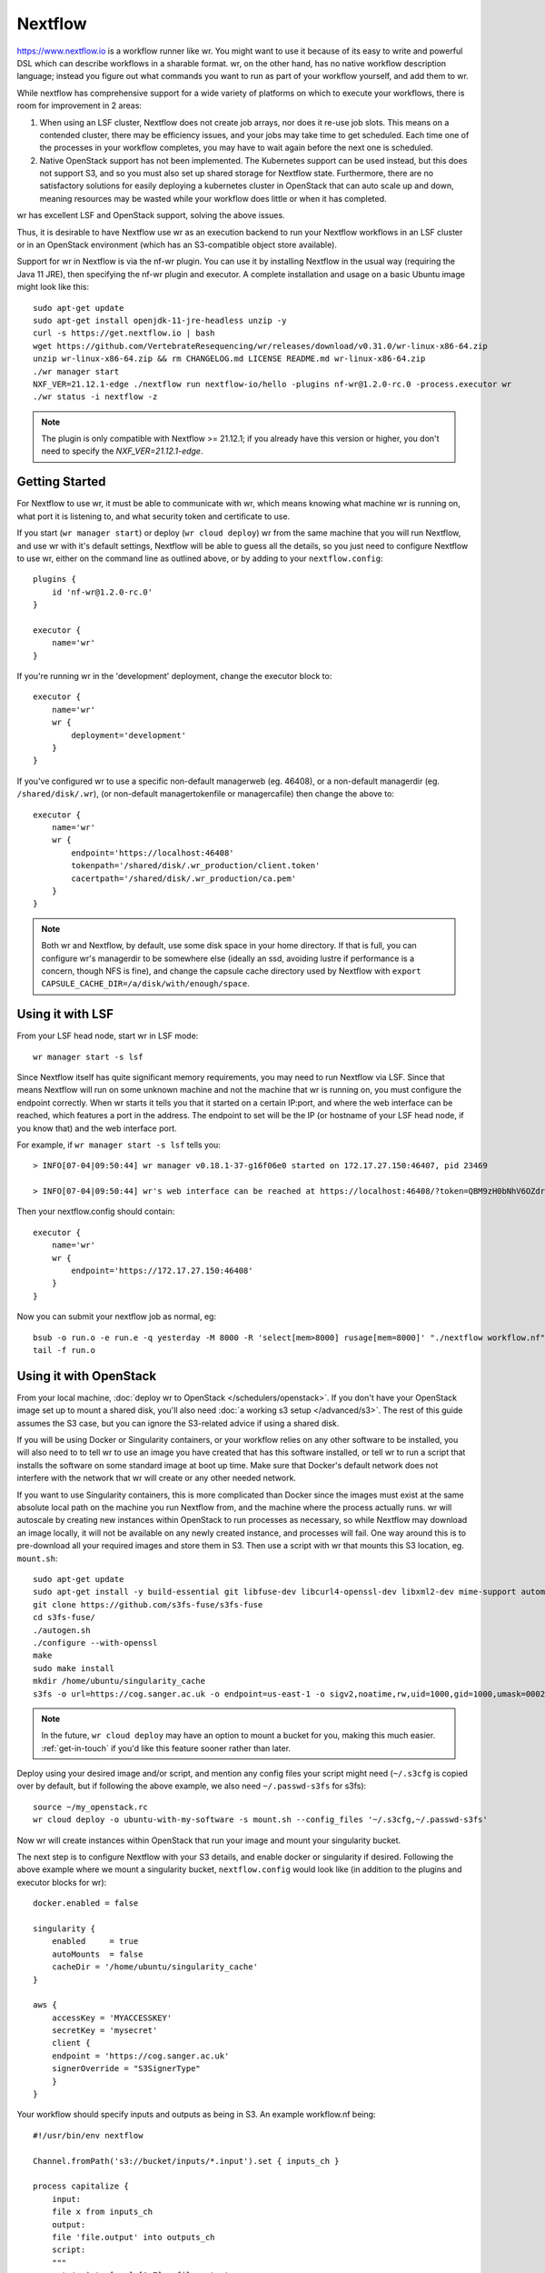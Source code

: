 Nextflow
========

https://www.nextflow.io is a workflow runner like wr. You might want to use it
because of its easy to write and powerful DSL which can describe workflows in a
sharable format. wr, on the other hand, has no native workflow description
language; instead you figure out what commands you want to run as part of your
workflow yourself, and add them to wr.

While nextflow has comprehensive support for a wide variety of platforms on
which to execute your workflows, there is room for improvement in 2 areas:

1. When using an LSF cluster, Nextflow does not create job arrays, nor does it
   re-use job slots. This means on a contended cluster, there may be efficiency
   issues, and your jobs may take time to get scheduled. Each time one of the
   processes in your workflow completes, you may have to wait again before the
   next one is scheduled.
2. Native OpenStack support has not been implemented. The Kubernetes support can
   be used instead, but this does not support S3, and so you must also set up
   shared storage for Nextflow state. Furthermore, there are no satisfactory
   solutions for easily deploying a kubernetes cluster in OpenStack that can
   auto scale up and down, meaning resources may be wasted while your workflow
   does little or when it has completed.

wr has excellent LSF and OpenStack support, solving the above issues.

Thus, it is desirable to have Nextflow use wr as an execution backend to run
your Nextflow workflows in an LSF cluster or in an OpenStack environment (which
has an S3-compatible object store available).

Support for wr in Nextflow is via the nf-wr plugin. You can use it by installing
Nextflow in the usual way (requiring the Java 11 JRE), then specifying the nf-wr
plugin and executor. A complete installation and usage on a basic Ubuntu image
might look like this::

    sudo apt-get update
    sudo apt-get install openjdk-11-jre-headless unzip -y
    curl -s https://get.nextflow.io | bash
    wget https://github.com/VertebrateResequencing/wr/releases/download/v0.31.0/wr-linux-x86-64.zip
    unzip wr-linux-x86-64.zip && rm CHANGELOG.md LICENSE README.md wr-linux-x86-64.zip
    ./wr manager start
    NXF_VER=21.12.1-edge ./nextflow run nextflow-io/hello -plugins nf-wr@1.2.0-rc.0 -process.executor wr
    ./wr status -i nextflow -z

.. note::
    The plugin is only compatible with Nextflow >= 21.12.1; if you already have
    this version or higher, you don't need to specify the
    `NXF_VER=21.12.1-edge`.

Getting Started
---------------

For Nextflow to use wr, it must be able to communicate with wr, which means
knowing what machine wr is running on, what port it is listening to, and what
security token and certificate to use.

If you start (``wr manager start``) or deploy (``wr cloud deploy``) wr from the
same machine that you will run Nextflow, and use wr with it's default settings,
Nextflow will be able to guess all the details, so you just need to configure
Nextflow to use wr, either on the command line as outlined above, or by adding
to your ``nextflow.config``::

    plugins {
        id 'nf-wr@1.2.0-rc.0'
    }

    executor {
        name='wr'
    }

If you're running wr in the 'development' deployment, change the executor block
to::

    executor {
        name='wr'
        wr {
            deployment='development'
        }
    }

If you've configured wr to use a specific non-default managerweb (eg. 46408), or
a non-default managerdir (eg. ``/shared/disk/.wr``), (or non-default
managertokenfile or managercafile) then change the above to::

    executor {
        name='wr'
        wr {
            endpoint='https://localhost:46408'
            tokenpath='/shared/disk/.wr_production/client.token'
            cacertpath='/shared/disk/.wr_production/ca.pem'
        }
    }

.. note::
    Both wr and Nextflow, by default, use some disk space in your home
    directory. If that is full, you can configure wr's managerdir to be
    somewhere else (ideally an ssd, avoiding lustre if performance is a concern,
    though NFS is fine), and change the capsule cache directory used by Nextflow
    with ``export CAPSULE_CACHE_DIR=/a/disk/with/enough/space``.

Using it with LSF
-----------------

From your LSF head node, start wr in LSF mode::

    wr manager start -s lsf

Since Nextflow itself has quite significant memory requirements, you may need to
run Nextflow via LSF. Since that means Nextflow will run on some unknown machine
and not the machine that wr is running on, you must configure the endpoint
correctly. When wr starts it tells you that it started on a certain IP:port, and
where the web interface can be reached, which features a port in the address.
The endpoint to set will be the IP (or hostname of your LSF head node, if you
know that) and the web interface port.

For example, if ``wr manager start -s lsf`` tells you::

    > INFO[07-04|09:50:44] wr manager v0.18.1-37-g16f06e0 started on 172.17.27.150:46407, pid 23469

    > INFO[07-04|09:50:44] wr's web interface can be reached at https://localhost:46408/?token=QBM9zH0bNhV6OZdreKi1BI5DTq72kdWN0Vgaw3bvzF0

Then your nextflow.config should contain::

    executor {
        name='wr'
        wr {
            endpoint='https://172.17.27.150:46408'
        }
    }

Now you can submit your nextflow job as normal, eg::

    bsub -o run.o -e run.e -q yesterday -M 8000 -R 'select[mem>8000] rusage[mem=8000]' "./nextflow workflow.nf"
    tail -f run.o

Using it with OpenStack
-----------------------

From your local machine, :doc:`deploy wr to OpenStack </schedulers/openstack>`.
If you don't have your OpenStack image set up to mount a shared disk, you'll
also need :doc:`a working s3 setup </advanced/s3>`. The rest of this guide
assumes the S3 case, but you can ignore the S3-related advice if using a shared
disk.

If you will be using Docker or Singularity containers, or your workflow relies
on any other software to be installed, you will also need to to tell wr to use
an image you have created that has this software installed, or tell wr to run a
script that installs the software on some standard image at boot up time. Make
sure that Docker's default network does not interfere with the network that wr
will create or any other needed network.

If you want to use Singularity containers, this is more complicated than Docker
since the images must exist at the same absolute local path on the machine you
run Nextflow from, and the machine where the process actually runs. wr will
autoscale by creating new instances within OpenStack to run processes as
necessary, so while Nextflow may download an image locally, it will not be
available on any newly created instance, and processes will fail. One way around
this is to pre-download all your required images and store them in S3. Then use
a script with wr that mounts this S3 location, eg. ``mount.sh``::

    sudo apt-get update
    sudo apt-get install -y build-essential git libfuse-dev libcurl4-openssl-dev libxml2-dev mime-support automake libtool pkg-config libssl-dev git
    git clone https://github.com/s3fs-fuse/s3fs-fuse
    cd s3fs-fuse/
    ./autogen.sh
    ./configure --with-openssl
    make
    sudo make install
    mkdir /home/ubuntu/singularity_cache
    s3fs -o url=https://cog.sanger.ac.uk -o endpoint=us-east-1 -o sigv2,noatime,rw,uid=1000,gid=1000,umask=0002,allow_other mysingularitybucket /home/ubuntu/singularity_cache

.. note::
    In the future, ``wr cloud deploy`` may have an option to mount a bucket for
    you, making this much easier. :ref:`get-in-touch` if you'd like this feature
    sooner rather than later.

Deploy using your desired image and/or script, and mention any config files your
script might need (``~/.s3cfg`` is copied over by default, but if following the
above example, we also need ``~/.passwd-s3fs`` for s3fs)::

    source ~/my_openstack.rc
    wr cloud deploy -o ubuntu-with-my-software -s mount.sh --config_files '~/.s3cfg,~/.passwd-s3fs'

Now wr will create instances within OpenStack that run your image and mount your
singularity bucket.

The next step is to configure Nextflow with your S3 details, and enable docker
or singularity if desired. Following the above example where we mount a
singularity bucket, ``nextflow.config`` would look like (in addition to the
plugins and executor blocks for wr)::

    docker.enabled = false

    singularity {
        enabled     = true
        autoMounts  = false
        cacheDir = '/home/ubuntu/singularity_cache'
    }

    aws {
        accessKey = 'MYACCESSKEY'
        secretKey = 'mysecret'
        client {
        endpoint = 'https://cog.sanger.ac.uk'
        signerOverride = "S3SignerType"
        }
    }

Your workflow should specify inputs and outputs as being in S3. An example
workflow.nf being::

    #!/usr/bin/env nextflow

    Channel.fromPath('s3://bucket/inputs/*.input').set { inputs_ch }

    process capitalize {
        input:
        file x from inputs_ch
        output:
        file 'file.output' into outputs_ch
        script:
        """
        cat $x | tr [a-z] [A-Z] > file.output
        """
    }

    outputs_ch
        .collectFile()
        .println{ it.text }

Finally, run Nextflow from the same machine that you did the deploy from, being
sure to specify that your working directory is in S3::

    ./nextflow workflow.nf -w s3://bucket/nextflow/work

If following this Singularity example where the cachDir is specified as
``/home/ubuntu/singularity_cache``, this will fail if your local machine does
not have that directory (eg. because it is not an Ubuntu machine). Instead you
can ssh to the instance that wr first creates during the deploy (it prints out
instructions on how to do this ssh), and run nextflow directly within OpenStack.
If doing this, be sure to set the endpoint in your ``nextflow.config`` back to
localhost, eg. ``endpoint='https://localhost:46408'``.

Because wr will create the smallest instances possible to run your workflow
processes, and also run processes on the first instance where wr (and perhaps
Nextflow itself) is running, it's important that your workflow specifies how
much CPU, RAM and disk each process uses. Otherwise you could end up filling the
first instance and killing wr, Nextflow or the whole instance's Operating
System.

You can avoid this possibility completely by adding the ``--max_local_ram 0``
option to your ``wr cloud deploy`` command. This will prevent any workflow
commands running on the same instance as wr. But your processes themselves may
still fail if they try to use more RAM or disk than the instances they are run
on have. So do take the time to add conservative resource usage specifications
to your workflows. Consider adding 10 more GB of disk space than you think your
process needs, since the Operating System itself will use some of the space.

Once your workflow has completed, you can use something like ``s3cmd ls -r
s3://bucket/nextflow/work`` to see all your files. It is not recommended to use
``publishDir`` in your workflow if at all possible, because S3 does not support
symlinks, and so a copy will be forced, which both takes time and doubles your
S3 quota usage for your final files.

When you've competed all your workflows, you can clean up by running ``wr cloud
teardown``.

Servers can go "bad"
--------------------

When executing your workflow, wr may create new OpenStack servers on which to
run your Nextflow processes. However it is possible for these servers to go
"bad". Going bad means they can no longer be ssh'd to. This could be due to a
temporary networking issue, or it could be because the server has crashed.

Because the problem might only be temporary, wr initially only tells you about
the issue (on its status webpage), but lets the servers continue to exist and
assumes processes are still running on them.

If you did nothing, you could end up with lots of bad servers that can't run any
processes, while wr thinks it is running all those processes, and so you may
find nothing is actually running anymore.

There is, however, an ``--auto_confirm_dead`` option that defaults to 30 mins,
which will destroy "bad" servers that remain bad for 30 mins, freeing up
resources and letting wr create new healthy servers on which to run your
processes. If you notice this happening a lot, you may wish to increase the
number of minutes to allow yourself more time to investigate why your servers
keep going bad. (It will likely be due to one of your nextflow processes using
too much memory or disk space.)
